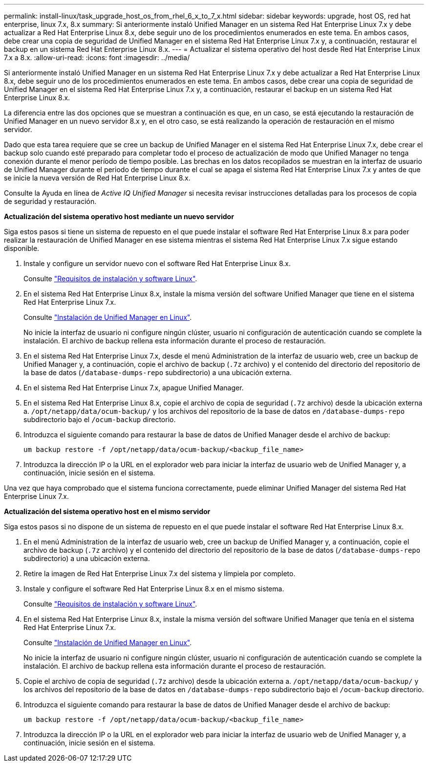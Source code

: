 ---
permalink: install-linux/task_upgrade_host_os_from_rhel_6_x_to_7_x.html 
sidebar: sidebar 
keywords: upgrade, host OS, red hat enterprise, linux 7.x, 8.x 
summary: Si anteriormente instaló Unified Manager en un sistema Red Hat Enterprise Linux 7.x y debe actualizar a Red Hat Enterprise Linux 8.x, debe seguir uno de los procedimientos enumerados en este tema. En ambos casos, debe crear una copia de seguridad de Unified Manager en el sistema Red Hat Enterprise Linux 7.x y, a continuación, restaurar el backup en un sistema Red Hat Enterprise Linux 8.x. 
---
= Actualizar el sistema operativo del host desde Red Hat Enterprise Linux 7.x a 8.x.
:allow-uri-read: 
:icons: font
:imagesdir: ../media/


[role="lead"]
Si anteriormente instaló Unified Manager en un sistema Red Hat Enterprise Linux 7.x y debe actualizar a Red Hat Enterprise Linux 8.x, debe seguir uno de los procedimientos enumerados en este tema. En ambos casos, debe crear una copia de seguridad de Unified Manager en el sistema Red Hat Enterprise Linux 7.x y, a continuación, restaurar el backup en un sistema Red Hat Enterprise Linux 8.x.

La diferencia entre las dos opciones que se muestran a continuación es que, en un caso, se está ejecutando la restauración de Unified Manager en un nuevo servidor 8.x y, en el otro caso, se está realizando la operación de restauración en el mismo servidor.

Dado que esta tarea requiere que se cree un backup de Unified Manager en el sistema Red Hat Enterprise Linux 7.x, debe crear el backup solo cuando esté preparado para completar todo el proceso de actualización de modo que Unified Manager no tenga conexión durante el menor período de tiempo posible. Las brechas en los datos recopilados se muestran en la interfaz de usuario de Unified Manager durante el periodo de tiempo durante el cual se apaga el sistema Red Hat Enterprise Linux 7.x y antes de que se inicie la nueva versión de Red Hat Enterprise Linux 8.x.

Consulte la Ayuda en línea de _Active IQ Unified Manager_ si necesita revisar instrucciones detalladas para los procesos de copia de seguridad y restauración.

*Actualización del sistema operativo host mediante un nuevo servidor*

Siga estos pasos si tiene un sistema de repuesto en el que puede instalar el software Red Hat Enterprise Linux 8.x para poder realizar la restauración de Unified Manager en ese sistema mientras el sistema Red Hat Enterprise Linux 7.x sigue estando disponible.

. Instale y configure un servidor nuevo con el software Red Hat Enterprise Linux 8.x.
+
Consulte link:reference_red_hat_and_centos_software_and_installation_requirements.html["Requisitos de instalación y software Linux"].

. En el sistema Red Hat Enterprise Linux 8.x, instale la misma versión del software Unified Manager que tiene en el sistema Red Hat Enterprise Linux 7.x.
+
Consulte link:concept_install_unified_manager_on_rhel_or_centos.html["Instalación de Unified Manager en Linux"].

+
No inicie la interfaz de usuario ni configure ningún clúster, usuario ni configuración de autenticación cuando se complete la instalación. El archivo de backup rellena esta información durante el proceso de restauración.

. En el sistema Red Hat Enterprise Linux 7.x, desde el menú Administration de la interfaz de usuario web, cree un backup de Unified Manager y, a continuación, copie el archivo de backup (`.7z` archivo) y el contenido del directorio del repositorio de la base de datos (`/database-dumps-repo` subdirectorio) a una ubicación externa.
. En el sistema Red Hat Enterprise Linux 7.x, apague Unified Manager.
. En el sistema Red Hat Enterprise Linux 8.x, copie el archivo de copia de seguridad (`.7z` archivo) desde la ubicación externa a. `/opt/netapp/data/ocum-backup/` y los archivos del repositorio de la base de datos en `/database-dumps-repo` subdirectorio bajo el `/ocum-backup` directorio.
. Introduzca el siguiente comando para restaurar la base de datos de Unified Manager desde el archivo de backup:
+
`um backup restore -f /opt/netapp/data/ocum-backup/<backup_file_name>`

. Introduzca la dirección IP o la URL en el explorador web para iniciar la interfaz de usuario web de Unified Manager y, a continuación, inicie sesión en el sistema.


Una vez que haya comprobado que el sistema funciona correctamente, puede eliminar Unified Manager del sistema Red Hat Enterprise Linux 7.x.

*Actualización del sistema operativo host en el mismo servidor*

Siga estos pasos si no dispone de un sistema de repuesto en el que puede instalar el software Red Hat Enterprise Linux 8.x.

. En el menú Administration de la interfaz de usuario web, cree un backup de Unified Manager y, a continuación, copie el archivo de backup (`.7z` archivo) y el contenido del directorio del repositorio de la base de datos (`/database-dumps-repo` subdirectorio) a una ubicación externa.
. Retire la imagen de Red Hat Enterprise Linux 7.x del sistema y límpiela por completo.
. Instale y configure el software Red Hat Enterprise Linux 8.x en el mismo sistema.
+
Consulte link:reference_red_hat_and_centos_software_and_installation_requirements.html["Requisitos de instalación y software Linux"].

. En el sistema Red Hat Enterprise Linux 8.x, instale la misma versión del software Unified Manager que tenía en el sistema Red Hat Enterprise Linux 7.x.
+
Consulte link:concept_install_unified_manager_on_rhel_or_centos.html["Instalación de Unified Manager en Linux"].

+
No inicie la interfaz de usuario ni configure ningún clúster, usuario ni configuración de autenticación cuando se complete la instalación. El archivo de backup rellena esta información durante el proceso de restauración.

. Copie el archivo de copia de seguridad (`.7z` archivo) desde la ubicación externa a. `/opt/netapp/data/ocum-backup/` y los archivos del repositorio de la base de datos en `/database-dumps-repo` subdirectorio bajo el `/ocum-backup` directorio.
. Introduzca el siguiente comando para restaurar la base de datos de Unified Manager desde el archivo de backup:
+
`um backup restore -f /opt/netapp/data/ocum-backup/<backup_file_name>`

. Introduzca la dirección IP o la URL en el explorador web para iniciar la interfaz de usuario web de Unified Manager y, a continuación, inicie sesión en el sistema.

